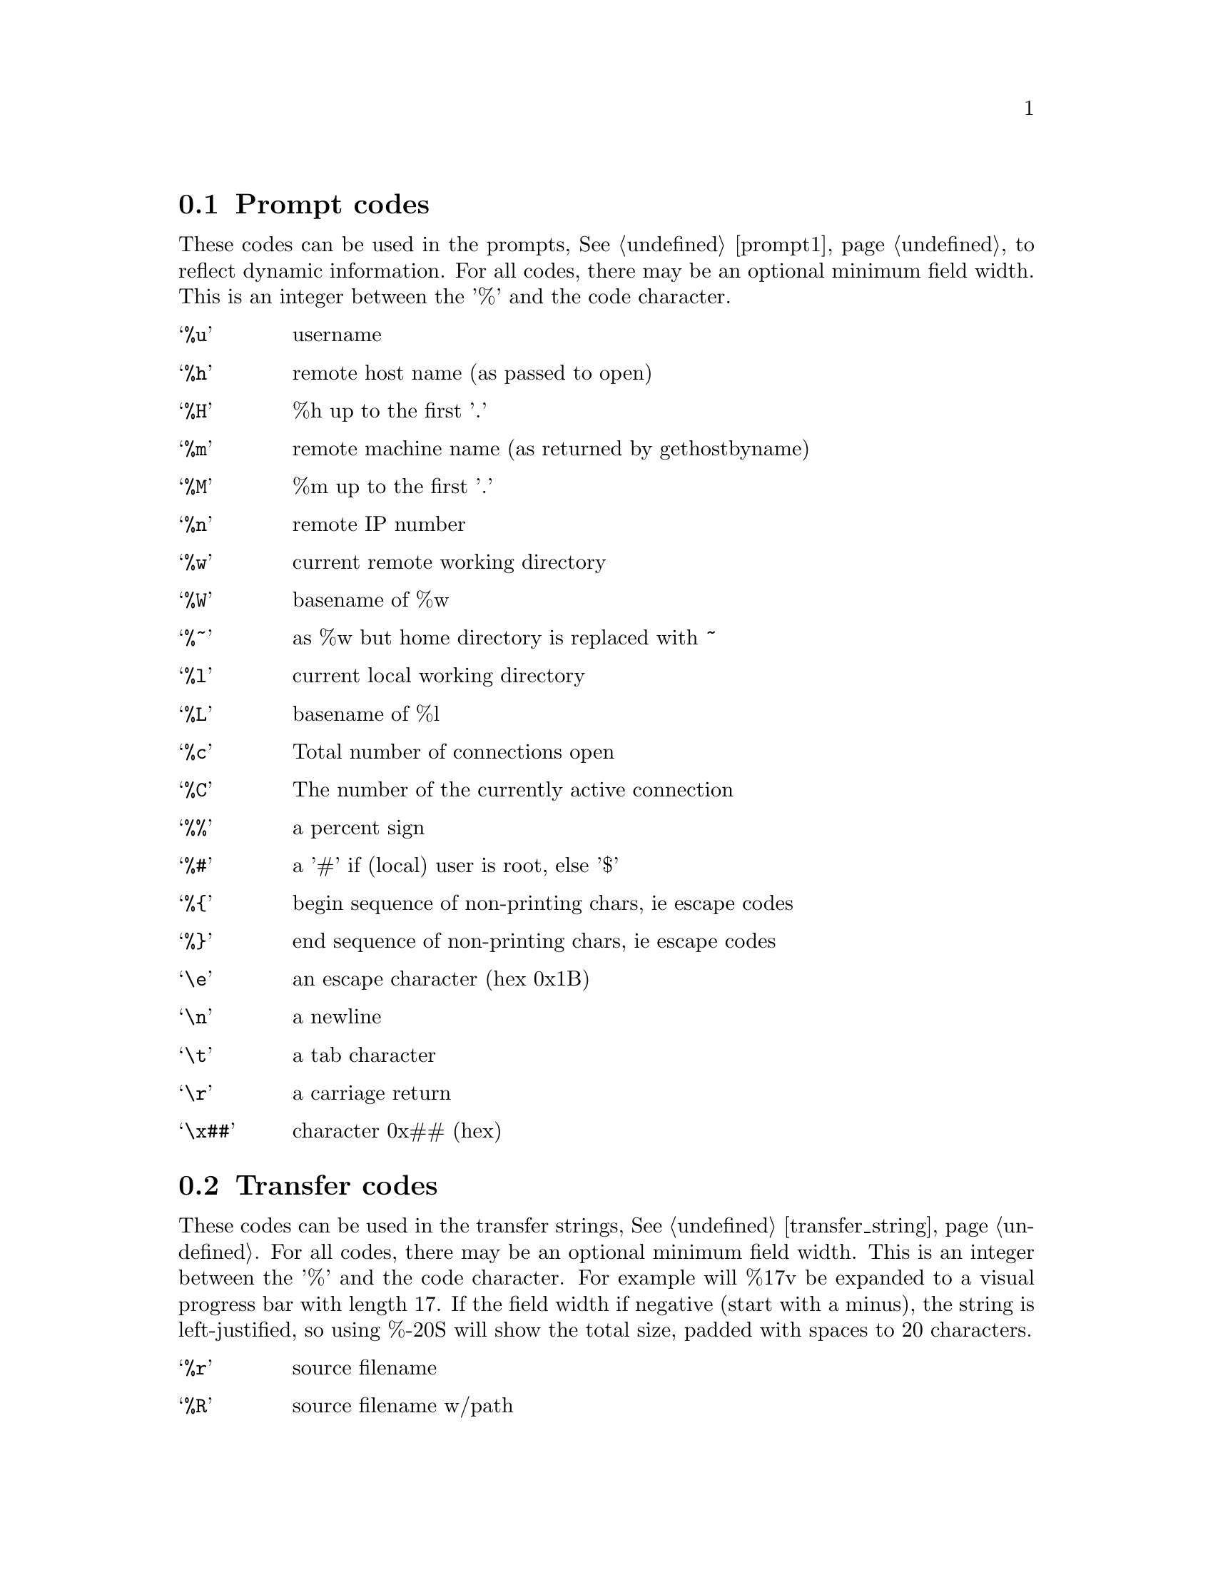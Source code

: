 @node Prompt codes, Transfer codes, Keywords, Configuration
@section Prompt codes

These codes can be used in the prompts, @xref{prompt1}, to reflect dynamic information.
For all codes, there may be an optional minimum field width. This is an integer between
the '%' and the code character.

@table @samp

@item %u
username

@item %h
remote host name (as passed to open)

@item %H
%h up to the first '.'

@item %m
remote machine name (as returned by gethostbyname)

@item %M
%m up to the first '.'

@item %n
remote IP number

@item %w
current remote working directory

@item %W
basename of %w

@item %~
as %w but home directory is replaced with ~

@item %l
current local working directory

@item %L
basename of %l

@item %c
Total number of connections open

@item %C
The number of the currently active connection

@item %%
a percent sign

@item %#
a '#' if (local) user is root, else '$'

@item %@{
begin sequence of non-printing chars, ie escape codes

@item %@}
end sequence of non-printing chars, ie escape codes

@item \e
an escape character (hex 0x1B)

@item \n
a newline

@item \t
a tab character

@item \r
a carriage return

@item \x##
character 0x## (hex)

@end table

@c ===========================================================
@node Transfer codes, Autologin, Prompt codes, Configuration
@section Transfer codes

These codes can be used in the transfer strings, @xref{transfer_string}.
For all codes, there may be an optional minimum field width. This is an integer between
the '%' and the code character. For example will %17v be expanded to a visual
progress bar with length 17. If the field width if negative (start with a minus), the
string is left-justified, so using %-20S will show the total size, padded with spaces
to 20 characters.

@table @samp

@item %r
source filename

@item %R
source filename w/path

@item %l
target filename

@item %L
target filename w/path

@item %s
size transferred so far

@item %S
total size (if available)

@item %e
ETA (time left)

@item %p
percent transferred so fat

@item %%
percent sign

@item %b
transfer rate (Bps)

@item %B
transfer rate (Bps) or "stalled" if stalled

@item %t
time elapsed

@item %v
visual progress bar

@end table
